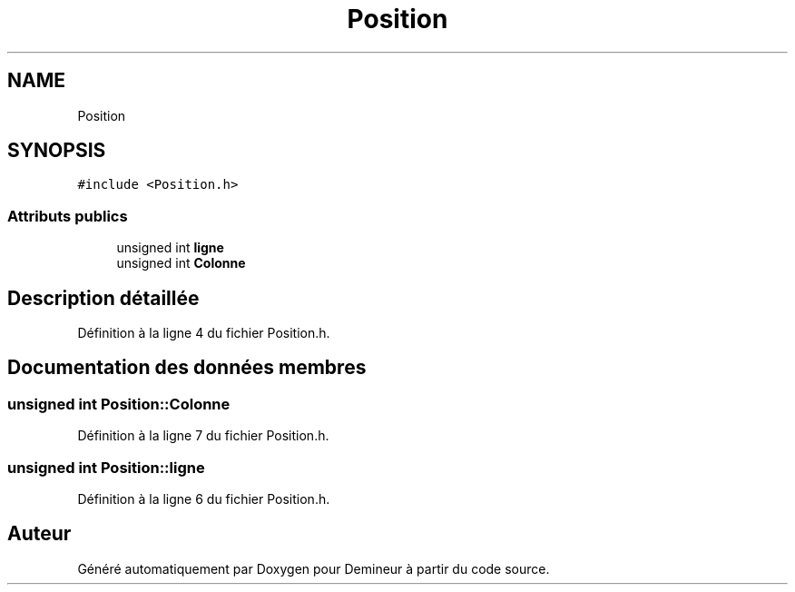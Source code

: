 .TH "Position" 3 "Dimanche 16 Août 2020" "Demineur" \" -*- nroff -*-
.ad l
.nh
.SH NAME
Position
.SH SYNOPSIS
.br
.PP
.PP
\fC#include <Position\&.h>\fP
.SS "Attributs publics"

.in +1c
.ti -1c
.RI "unsigned int \fBligne\fP"
.br
.ti -1c
.RI "unsigned int \fBColonne\fP"
.br
.in -1c
.SH "Description détaillée"
.PP 
Définition à la ligne 4 du fichier Position\&.h\&.
.SH "Documentation des données membres"
.PP 
.SS "unsigned int Position::Colonne"

.PP
Définition à la ligne 7 du fichier Position\&.h\&.
.SS "unsigned int Position::ligne"

.PP
Définition à la ligne 6 du fichier Position\&.h\&.

.SH "Auteur"
.PP 
Généré automatiquement par Doxygen pour Demineur à partir du code source\&.
